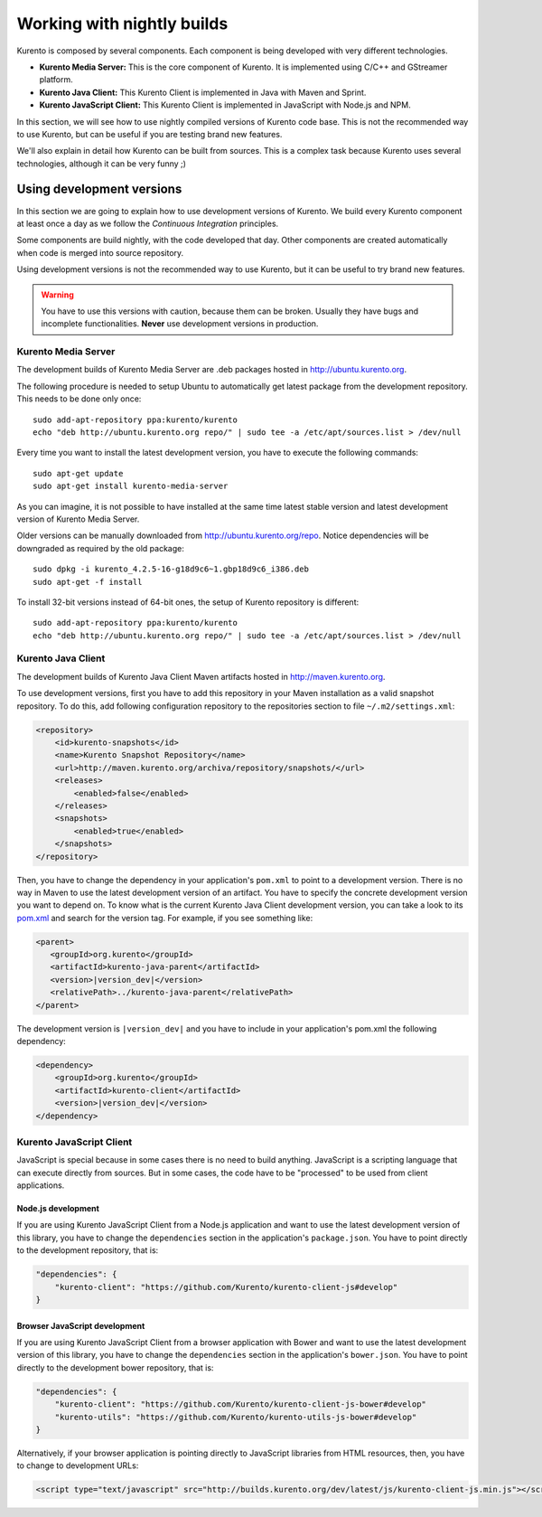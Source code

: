 .. _Kurento_Development:

%%%%%%%%%%%%%%%%%%%%%%%%%%%
Working with nightly builds
%%%%%%%%%%%%%%%%%%%%%%%%%%%

Kurento is composed by several components. Each component is being developed
with very different technologies.

* **Kurento Media Server:** This is the core component of Kurento. It is
  implemented using C/C++ and GStreamer platform.
* **Kurento Java Client:** This Kurento Client is implemented in Java with
  Maven and Sprint.
* **Kurento JavaScript Client:** This Kurento Client is implemented in
  JavaScript with Node.js and NPM.

In this section, we will see how to use nightly compiled versions of Kurento
code base. This is not the recommended way to use Kurento, but can be useful if
you are testing brand new features.

We'll also explain in detail how Kurento can be built from sources. This is a
complex task because Kurento uses several technologies, although it can be very
funny ;)

.. _using_nightly_versions:

Using development versions
--------------------------

In this section we are going to explain how to use development versions of
Kurento. We build every Kurento component at least once a day as we follow the
*Continuous Integration* principles.

Some components are build nightly, with the code developed that day. Other
components are created automatically when code is merged into source repository.

Using development versions is not the recommended way to use Kurento, but it can
be useful to try brand new features.

.. warning:: You have to use this versions with caution, because them can be
   broken. Usually they have bugs and incomplete functionalities. **Never** use
   development versions in production.

Kurento Media Server
====================

The development builds of Kurento Media Server are .deb packages hosted in
http://ubuntu.kurento.org.

The following procedure is needed to setup Ubuntu to automatically get latest
package from the development repository. This needs to be done only once::

    sudo add-apt-repository ppa:kurento/kurento
    echo "deb http://ubuntu.kurento.org repo/" | sudo tee -a /etc/apt/sources.list > /dev/null

Every time you want to install the latest development version, you have to
execute the following commands::

    sudo apt-get update
    sudo apt-get install kurento-media-server

As you can imagine, it is not possible to have installed at the same time latest
stable version and latest development version of Kurento Media Server.

Older versions can be manually downloaded from http://ubuntu.kurento.org/repo.
Notice dependencies will be downgraded as required by the old package::

    sudo dpkg -i kurento_4.2.5-16-g18d9c6~1.gbp18d9c6_i386.deb
    sudo apt-get -f install

To install 32-bit versions instead of 64-bit ones, the setup of Kurento
repository is different::

    sudo add-apt-repository ppa:kurento/kurento
    echo "deb http://ubuntu.kurento.org repo/" | sudo tee -a /etc/apt/sources.list > /dev/null

Kurento Java Client
===================

The development builds of Kurento Java Client Maven artifacts hosted in
http://maven.kurento.org.

To use development versions, first you have to add this repository in your Maven
installation as a valid snapshot repository. To do this, add following
configuration repository to the repositories section to file
``~/.m2/settings.xml``:

.. sourcecode:: xml

   <repository>
       <id>kurento-snapshots</id>
       <name>Kurento Snapshot Repository</name>
       <url>http://maven.kurento.org/archiva/repository/snapshots/</url>
       <releases>
           <enabled>false</enabled>
       </releases>
       <snapshots>
           <enabled>true</enabled>
       </snapshots>
   </repository>

Then, you have to change the dependency in your application's ``pom.xml`` to
point to a development version. There is no way in Maven to use the latest
development version of an artifact. You have to specify the concrete
development version you want to depend on. To know what is the current Kurento
Java Client development version, you can take a look to its
`pom.xml <https://github.com/Kurento/kurento-java/blob/develop/kurento-client/pom.xml>`_
and search for the version tag. For example, if you see something like:

.. sourcecode:: xml

      <parent>
         <groupId>org.kurento</groupId>
         <artifactId>kurento-java-parent</artifactId>
         <version>|version_dev|</version>
         <relativePath>../kurento-java-parent</relativePath>
      </parent>

The development version is ``|version_dev|`` and you have to include in your
application's pom.xml the following dependency:

.. sourcecode:: xml

   <dependency>
       <groupId>org.kurento</groupId>
       <artifactId>kurento-client</artifactId>
       <version>|version_dev|</version>
   </dependency>

Kurento JavaScript Client
=========================

JavaScript is special because in some cases there is no need to build anything.
JavaScript is a scripting language that can execute directly from sources. But
in some cases, the code have to be "processed" to be used from client
applications.

Node.js development
~~~~~~~~~~~~~~~~~~~

If you are using Kurento JavaScript Client from a Node.js application and want
to use the latest development version of this library, you have to change the
``dependencies`` section in the application's ``package.json``. You have to
point directly to the development repository, that is:

.. sourcecode:: js

   "dependencies": {
       "kurento-client": "https://github.com/Kurento/kurento-client-js#develop"
   }

Browser JavaScript development
~~~~~~~~~~~~~~~~~~~~~~~~~~~~~~

If you are using Kurento JavaScript Client from a browser application with Bower
and want to use the latest development version of this library, you have to
change the ``dependencies`` section in the application's ``bower.json``. You
have to point directly to the development bower repository, that is:

.. sourcecode:: js

   "dependencies": {
       "kurento-client": "https://github.com/Kurento/kurento-client-js-bower#develop"
       "kurento-utils": "https://github.com/Kurento/kurento-utils-js-bower#develop"
   }

Alternatively, if your browser application is pointing directly to JavaScript
libraries from HTML resources, then, you have to change to development URLs:

.. sourcecode:: html

   <script type="text/javascript" src="http://builds.kurento.org/dev/latest/js/kurento-client-js.min.js"></script>
